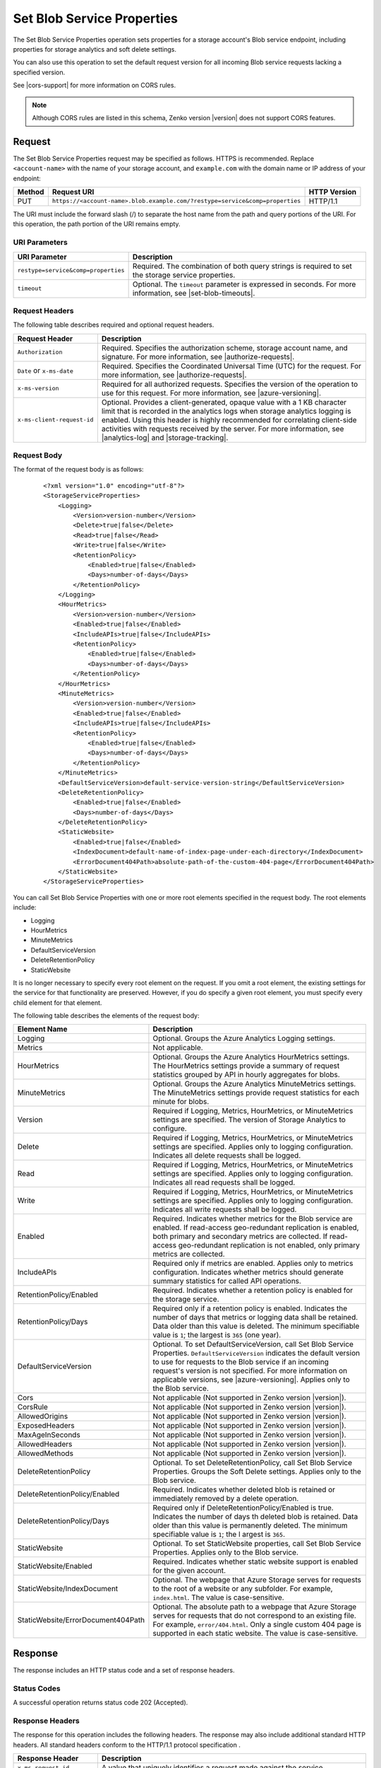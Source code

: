 .. _Set Blob Service Properties:

Set Blob Service Properties
===========================

The Set Blob Service Properties operation sets properties for a storage
account's Blob service endpoint, including properties for storage analytics and
soft delete settings.

You can also use this operation to set the default request version for all
incoming Blob service requests lacking a specified version.

See |cors-support| for more information on CORS rules.

.. note::

   Although CORS rules are listed in this schema, Zenko version |version| does not
   support CORS features.

Request
-------

The Set Blob Service Properties request may be specified as follows. HTTPS is
recommended. Replace ``<account-name>`` with the name of your storage account,
and ``example.com`` with the domain name or IP address of your endpoint:

.. tabularcolumns:: lll
.. table::   

   +--------+------------------------------------------------------------------------------+--------------+
   | Method | Request URI                                                                  | HTTP Version |
   +========+==============================================================================+==============+
   | PUT    | ``https://<account-name>.blob.example.com/?restype=service&comp=properties`` | HTTP/1.1     |
   +--------+------------------------------------------------------------------------------+--------------+

The URI must include the forward slash (/) to separate the host name from the
path and query portions of the URI. For this operation, the path portion of the
URI remains empty.

URI Parameters
~~~~~~~~~~~~~~

.. tabularcolumns:: lll
.. table::   

   +-------------------------------------+--------------------------------------------------------------+
   | URI Parameter                       | Description                                                  |
   +=====================================+==============================================================+
   | ``restype=service&comp=properties`` | Required. The combination of both query strings is required  |
   |                                     | to set the storage service properties.                       |
   +-------------------------------------+--------------------------------------------------------------+
   | ``timeout``                         | Optional. The ``timeout`` parameter is expressed in seconds. |
   |                                     | For more information, see |set-blob-timeouts|.               |
   +-------------------------------------+--------------------------------------------------------------+
   
Request Headers
~~~~~~~~~~~~~~~

The following table describes required and optional request headers.

========================== ==========================================================================================================================================================================================================================================================================================================================================================================================================
Request Header             Description
========================== ==========================================================================================================================================================================================================================================================================================================================================================================================================
``Authorization``          Required. Specifies the authorization scheme, storage account name, and signature. For more information, see |authorize-requests|.
``Date`` or ``x-ms-date``  Required. Specifies the Coordinated Universal Time (UTC) for the request. For more information, see |authorize-requests|.
``x-ms-version``           Required for all authorized requests. Specifies the version of the operation to use for this request. For more information, see |azure-versioning|.
``x-ms-client-request-id`` Optional. Provides a client-generated, opaque value with a 1 KB character limit that is recorded in the analytics logs when storage analytics logging is enabled. Using this header is highly recommended for correlating client-side activities with requests received by the server. For more information, see |analytics-log| and |storage-tracking|.
========================== ==========================================================================================================================================================================================================================================================================================================================================================================================================

Request Body
~~~~~~~~~~~~

The format of the request body is as follows:

   ::

      <?xml version="1.0" encoding="utf-8"?>  
      <StorageServiceProperties>  
          <Logging>  
              <Version>version-number</Version>  
              <Delete>true|false</Delete>  
              <Read>true|false</Read>  
              <Write>true|false</Write>  
              <RetentionPolicy>  
                  <Enabled>true|false</Enabled>  
                  <Days>number-of-days</Days>  
              </RetentionPolicy>  
          </Logging>  
          <HourMetrics>  
              <Version>version-number</Version>  
              <Enabled>true|false</Enabled>  
              <IncludeAPIs>true|false</IncludeAPIs>  
              <RetentionPolicy>  
                  <Enabled>true|false</Enabled>  
                  <Days>number-of-days</Days>  
              </RetentionPolicy>  
          </HourMetrics>  
          <MinuteMetrics>  
              <Version>version-number</Version>  
              <Enabled>true|false</Enabled>  
              <IncludeAPIs>true|false</IncludeAPIs>  
              <RetentionPolicy>  
                  <Enabled>true|false</Enabled>  
                  <Days>number-of-days</Days>  
              </RetentionPolicy>  
          </MinuteMetrics>  
          <DefaultServiceVersion>default-service-version-string</DefaultServiceVersion>
          <DeleteRetentionPolicy>
              <Enabled>true|false</Enabled>
              <Days>number-of-days</Days>
          </DeleteRetentionPolicy>
          <StaticWebsite>
              <Enabled>true|false</Enabled>
              <IndexDocument>default-name-of-index-page-under-each-directory</IndexDocument>
              <ErrorDocument404Path>absolute-path-of-the-custom-404-page</ErrorDocument404Path>
          </StaticWebsite>
      </StorageServiceProperties>  

You can call Set Blob Service Properties with one or more root elements
specified in the request body. The root elements include:

-  Logging
-  HourMetrics
-  MinuteMetrics
-  DefaultServiceVersion
-  DeleteRetentionPolicy
-  StaticWebsite

It is no longer necessary to specify every root element on the request. If you
omit a root element, the existing settings for the service for that
functionality are preserved. However, if you do specify a given root element,
you must specify every child element for that element.

The following table describes the elements of the request body:

.. tabularcolumns:: ll
.. table::

   +------------------------------------+---------------------------------------------+
   | Element Name                       | Description                                 |
   +====================================+=============================================+
   | Logging                            | Optional. Groups the Azure Analytics        |
   |                                    | Logging settings.                           |
   +------------------------------------+---------------------------------------------+
   | Metrics                            | Not applicable.                             |
   +------------------------------------+---------------------------------------------+
   | HourMetrics                        | Optional. Groups the Azure Analytics        |
   |                                    | HourMetrics settings. The HourMetrics       |
   |                                    | settings provide a summary of request       |
   |                                    | statistics grouped by API in hourly         |
   |                                    | aggregates for blobs.                       |
   +------------------------------------+---------------------------------------------+
   | MinuteMetrics                      | Optional. Groups the Azure Analytics        |
   |                                    | MinuteMetrics settings. The MinuteMetrics   |
   |                                    | settings provide request statistics for     |
   |                                    | each minute for blobs.                      |
   +------------------------------------+---------------------------------------------+
   | Version                            | Required if Logging, Metrics, HourMetrics,  |
   |                                    | or MinuteMetrics settings are specified.    |
   |                                    | The version of Storage Analytics to         |
   |                                    | configure.                                  |
   +------------------------------------+---------------------------------------------+
   | Delete                             | Required if Logging, Metrics, HourMetrics,  |
   |                                    | or MinuteMetrics settings are specified.    |
   |                                    | Applies only to logging configuration.      |
   |                                    | Indicates all delete requests shall be      |
   |                                    | logged.                                     |
   +------------------------------------+---------------------------------------------+
   | Read                               | Required if Logging, Metrics, HourMetrics,  |
   |                                    | or MinuteMetrics settings are specified.    |
   |                                    | Applies only to logging configuration.      |
   |                                    | Indicates all read requests shall be logged.|
   +------------------------------------+---------------------------------------------+
   | Write                              | Required if Logging, Metrics, HourMetrics,  |
   |                                    | or MinuteMetrics settings are specified.    |
   |                                    | Applies only to logging configuration.      |
   |                                    | Indicates all write requests shall be       |
   |                                    | logged.                                     |
   +------------------------------------+---------------------------------------------+
   | Enabled                            | Required. Indicates whether metrics for the |
   |                                    | Blob service are enabled. If read-access    | 
   |                                    | geo-redundant replication is enabled, both  |
   |                                    | primary and secondary metrics are           |
   |                                    | collected. If read-access geo-redundant     |
   |                                    | replication is not enabled, only primary    |
   |                                    | metrics are collected.                      |
   +------------------------------------+---------------------------------------------+
   | IncludeAPIs                        | Required only if metrics are enabled.       |
   |                                    | Applies only to metrics configuration.      |
   |                                    | Indicates whether metrics should generate   |
   |                                    | summary statistics for called API           |
   |                                    | operations.                                 |
   +------------------------------------+---------------------------------------------+
   | RetentionPolicy/Enabled            | Required. Indicates whether a retention     |
   |                                    | policy is enabled for the storage service.  |
   +------------------------------------+---------------------------------------------+
   | RetentionPolicy/Days               | Required only if a retention policy is      |
   |                                    | enabled. Indicates the number of days that  |
   |                                    | metrics or logging data shall be retained.  |
   |                                    | Data older than this value is deleted. The  |
   |                                    | minimum specifiable value is ``1``; the     |
   |                                    | largest is ``365`` (one year).              |
   +------------------------------------+---------------------------------------------+
   | DefaultServiceVersion              | Optional. To set DefaultServiceVersion,     |
   |                                    | call Set Blob Service Properties.           |
   |                                    | ``DefaultServiceVersion`` indicates the     |
   |                                    | default version to use for requests to the  |
   |                                    | Blob service if an incoming request's       |
   |                                    | version is not specified. For more          |
   |                                    | information on applicable versions, see     |
   |                                    | |azure-versioning|. Applies only to the     |
   |                                    | Blob service.                               |
   +------------------------------------+---------------------------------------------+
   | Cors                               | Not applicable (Not supported in Zenko      |
   |                                    | version |version|).                         |
   +------------------------------------+---------------------------------------------+
   | CorsRule                           | Not applicable (Not supported in Zenko      |
   |                                    | version |version|).                         |
   +------------------------------------+---------------------------------------------+
   | AllowedOrigins                     | Not applicable (Not supported in Zenko      |
   |                                    | version |version|).                         |
   +------------------------------------+---------------------------------------------+
   | ExposedHeaders                     | Not applicable (Not supported in Zenko      |
   |                                    | version |version|).                         |
   +------------------------------------+---------------------------------------------+
   | MaxAgeInSeconds                    | Not applicable (Not supported in Zenko      |
   |                                    | version |version|).                         |
   +------------------------------------+---------------------------------------------+
   | AllowedHeaders                     | Not applicable (Not supported in Zenko      |
   |                                    | version |version|).                         |
   +------------------------------------+---------------------------------------------+
   | AllowedMethods                     | Not applicable (Not supported in Zenko      |
   |                                    | version |version|).                         |
   +------------------------------------+---------------------------------------------+
   | DeleteRetentionPolicy              | Optional. To set DeleteRetentionPolicy,     |
   |                                    | call Set Blob Service Properties.           |
   |                                    | Groups the Soft Delete settings. Applies    |
   |                                    | only to the Blob service.                   |
   +------------------------------------+---------------------------------------------+
   | DeleteRetentionPolicy/Enabled      | Required. Indicates whether deleted blob    |
   |                                    | is retained or immediately removed by a     |
   |                                    | delete operation.                           |
   +------------------------------------+---------------------------------------------+
   | DeleteRetentionPolicy/Days         | Required only if DeleteRetentionPolicy/\    |
   |                                    | Enabled is true. Indicates the number of    |
   |                                    | days th deleted blob is retained. Data      |
   |                                    | older than this value is permanently        |
   |                                    | deleted. The minimum specifiable value is   |
   |                                    | ``1``; the l argest is ``365``.             |
   +------------------------------------+---------------------------------------------+
   | StaticWebsite                      | Optional. To set StaticWebsite properties,  |
   |                                    | call Set Blob Service Properties.           |
   |                                    | Applies only to the Blob service.           |
   +------------------------------------+---------------------------------------------+
   | StaticWebsite/Enabled              | Required. Indicates whether static website  |
   |                                    | support is enabled for the given account.   |
   +------------------------------------+---------------------------------------------+
   | StaticWebsite/IndexDocument        | Optional. The webpage that Azure Storage    |
   |                                    | serves for requests to the root of a        |
   |                                    | website or any subfolder. For example,      |
   |                                    | ``index.html``. The value is case-sensitive.|
   +------------------------------------+---------------------------------------------+
   | StaticWebsite/ErrorDocument404Path | Optional. The absolute path to a webpage    |
   |                                    | that Azure Storage serves for requests that |
   |                                    | do not correspond to an existing file.      |
   |                                    | For example, ``error/404.html``. Only a     |
   |                                    | single custom 404 page is supported in each |
   |                                    | static website. The value is case-sensitive.|
   +------------------------------------+---------------------------------------------+

Response
--------

The response includes an HTTP status code and a set of response headers.

Status Codes
~~~~~~~~~~~~

A successful operation returns status code 202 (Accepted).

Response Headers
~~~~~~~~~~~~~~~~

The response for this operation includes the following headers. The response may
also include additional standard HTTP headers. All standard headers conform to
the HTTP/1.1 protocol specification .

.. tabularcolumns:: ll
.. table::

   +----------------------------+---------------------------------------------------------------+
   | Response Header            | Description                                                   |
   +============================+===============================================================+
   | ``x-ms-request-id``        | A value that uniquely identifies a request made against the   |
   |                            | service.                                                      |
   +----------------------------+---------------------------------------------------------------+
   | ``x-ms-version``           | Specifies the version of the operation used for the response. |
   |                            | For more information, see |azure-versioning|.                 |
   +----------------------------+---------------------------------------------------------------+
   | ``x-ms-client-request-id`` | This header can be used to troubleshoot requests and          |
   |                            | corresponding responses. The value of this header is equal to |
   |                            | the value of the ``x-ms-client-request-id`` header if it is   |
   |                            | present in the request and the value is at most 1024 visible  |
   |                            | ASCII characters. When the ``x-ms-client-request-id`` header  |
   |                            | is not present in the request, this header is not present in  |
   |                            | the response.                                                 |
   +----------------------------+---------------------------------------------------------------+


Response Body
~~~~~~~~~~~~~

None

Authorization
~~~~~~~~~~~~~

Only the account owner may call this operation.

Sample Request and Response
~~~~~~~~~~~~~~~~~~~~~~~~~~~

The following sample URI makes a request to change the Blob service properties
for the fictional storage account named "myaccount":

   ::

      PUT https://myaccount.blob.example.com/?restype=service&comp=properties HTTP/1.1  

The request is sent with the following headers:

   ::

      x-ms-version: 2018-03-28
      x-ms-date: Tue, 12 Sep 2018 23:38:35 GMT 
      Authorization: SharedKey myaccount:Z1lTLDwtq5o1UYQluucdsXk6/iB7YxEu0m6VofAEkUE=  
      Host: myaccount.blob.example.com  

The request is sent with the following XML body:

   ::

      <?xml version="1.0" encoding="utf-8"?>  
      <StorageServiceProperties>  
          <Logging>  
              <Version>1.0</Version>  
              <Delete>true</Delete>  
              <Read>false</Read>  
              <Write>true</Write>  
              <RetentionPolicy>  
                  <Enabled>true</Enabled>  
                  <Days>7</Days>  
              </RetentionPolicy>  
          </Logging>  
          <HourMetrics>  
              <Version>1.0</Version>  
              <Enabled>true</Enabled>  
              <IncludeAPIs>false</IncludeAPIs>  
              <RetentionPolicy>  
                  <Enabled>true</Enabled>  
                  <Days>7</Days>  
              </RetentionPolicy>  
          </HourMetrics>  
          <MinuteMetrics>  
              <Version>1.0</Version>  
              <Enabled>true</Enabled>  
              <IncludeAPIs>true</IncludeAPIs>  
              <RetentionPolicy>  
                  <Enabled>true</Enabled>  
                  <Days>7</Days>  
              </RetentionPolicy>  
          </MinuteMetrics>  
          <DeleteRetentionPolicy>
              <Enabled>true</Enabled>
              <Days>5</Days>
          </DeleteRetentionPolicy>  
          <StaticWebsite>  
              <Enabled>true</Enabled>  
              <IndexDocument>index.html</IndexDocument>  
              <ErrorDocument404Path>error/404.html</ErrorDocument404Path>  
          </StaticWebsite>  
          <DefaultServiceVersion>2018-03-28</DefaultServiceVersion>  
      </StorageServiceProperties>  

After the request has been sent, the following response is returned:

   ::

      HTTP/1.1 202 Accepted
      Transfer-Encoding: chunked
      Server: Windows-Azure-Blob/1.0 Microsoft-HTTPAPI/2.0
      x-ms-request-id: cb939a31-0cc6-49bb-9fe5-3327691f2a30 
      x-ms-version: 2018-03-28
      Date: Tue, 12 Sep 2018 23:38:35 GMT
     

